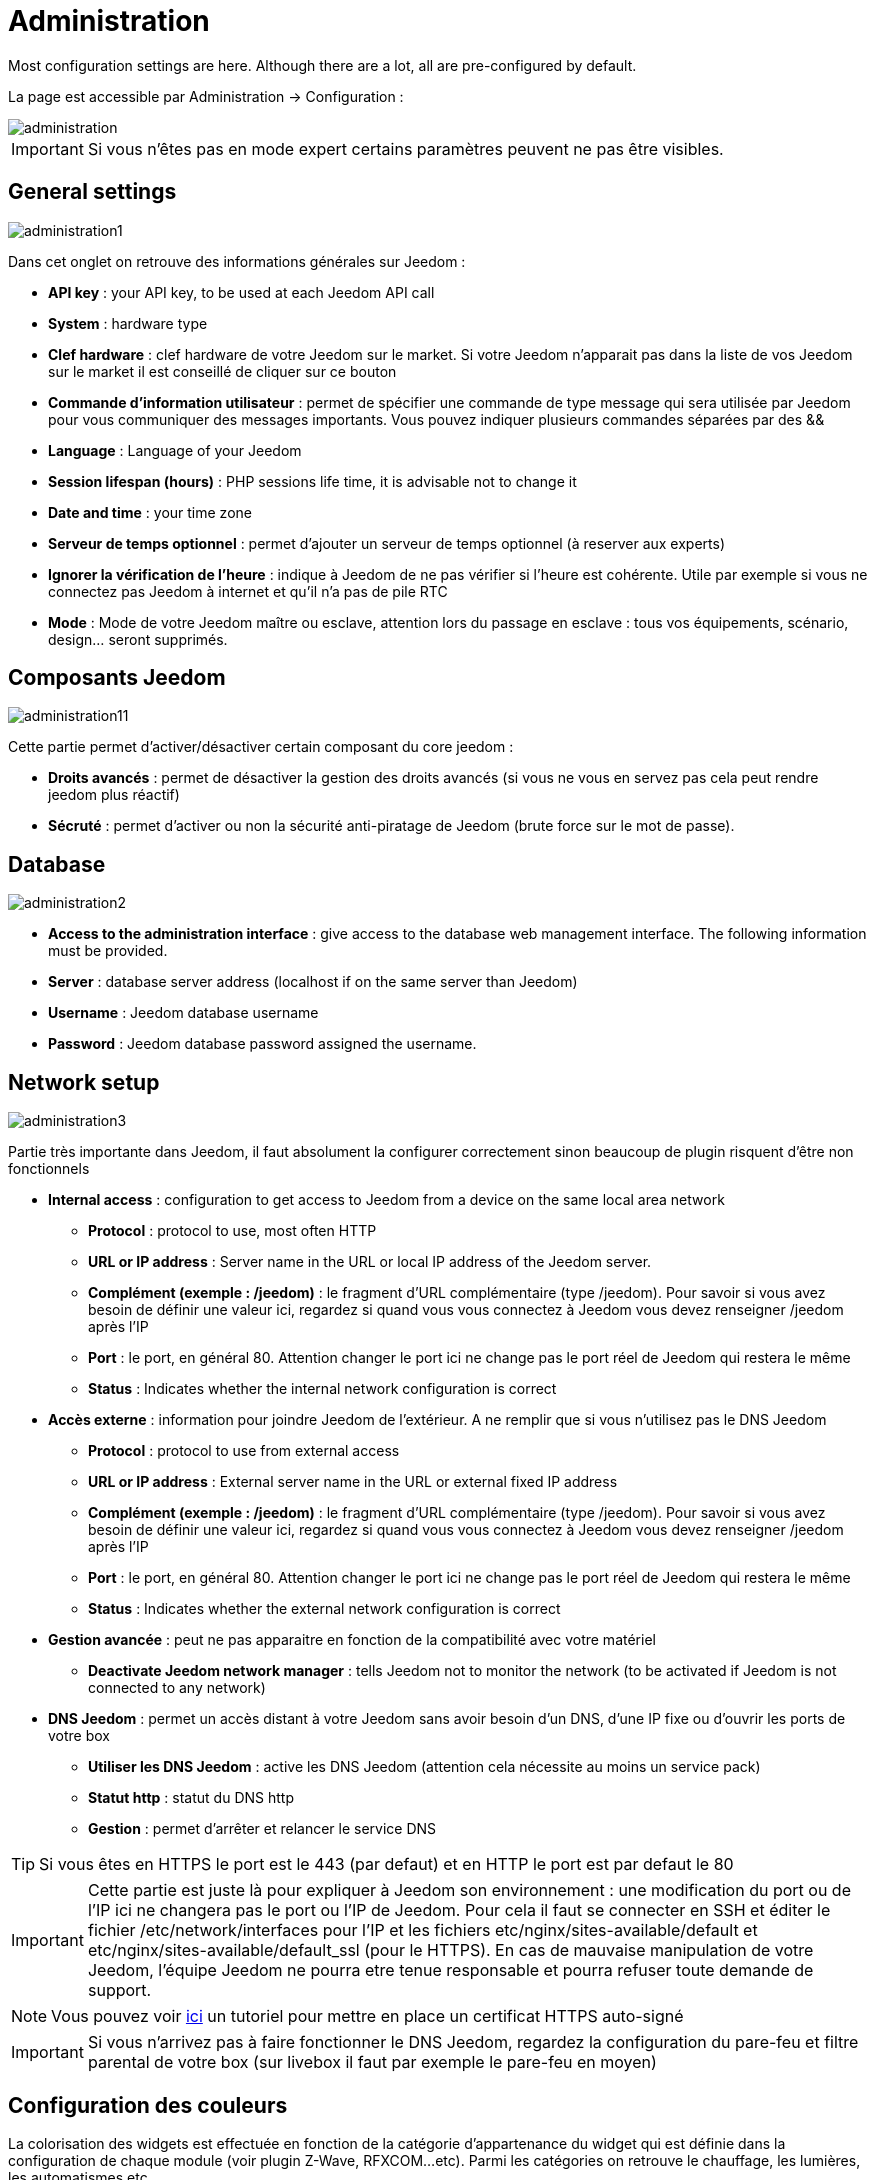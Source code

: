 = Administration

Most configuration settings are here. Although there are a lot, all are pre-configured by default.

La page est accessible par Administration -> Configuration : 

image::../images/administration.png[]

[IMPORTANT]
Si vous n'êtes pas en mode expert certains paramètres peuvent ne pas être visibles.

== General settings

image::../images/administration1.png[]

Dans cet onglet on retrouve des informations générales sur Jeedom : 

* *API key* : your API key, to be used at each Jeedom API call
* *System* : hardware type
* *Clef hardware* : clef hardware de votre Jeedom sur le market. Si votre Jeedom n'apparait pas dans la liste de vos Jeedom sur le market il est conseillé de cliquer sur ce bouton
* *Commande d'information utilisateur* : permet de spécifier une commande de type message qui sera utilisée par Jeedom pour vous communiquer des messages importants. Vous pouvez indiquer plusieurs commandes séparées par des &&
* *Language* : Language of your Jeedom
* *Session lifespan (hours)* : PHP sessions life time, it is advisable not to change it
* *Date and time* : your time zone
* *Serveur de temps optionnel* : permet d'ajouter un serveur de temps optionnel (à reserver aux experts)
* *Ignorer la vérification de l'heure* : indique à Jeedom de ne pas vérifier si l'heure est cohérente. Utile par exemple si vous ne connectez pas Jeedom à internet et qu'il n'a pas de pile RTC
* *Mode* : Mode de votre Jeedom maître ou esclave, attention lors du passage en esclave : tous vos équipements, scénario, design... seront supprimés.

== Composants Jeedom

image::../images/administration11.png[]

Cette partie permet d'activer/désactiver certain composant du core jeedom : 

* *Droits avancés* : permet de désactiver la gestion des droits avancés (si vous ne vous en servez pas cela peut rendre jeedom plus réactif)
* *Sécruté* : permet d'activer ou non la sécurité anti-piratage de Jeedom (brute force sur le mot de passe). 

== Database

image::../images/administration2.png[]

* *Access to the administration interface* : give access to the database web management interface. The following information must be provided.
* *Server* : database server address (localhost if on the same server than Jeedom)
* *Username* : Jeedom database username
* *Password* : Jeedom database password assigned the username.

== Network setup

image::../images/administration3.png[]

Partie très importante dans Jeedom, il faut absolument la configurer correctement sinon beaucoup de plugin risquent d'être non fonctionnels

* *Internal access* : configuration to get access to Jeedom from a device on the same local area network
** *Protocol* : protocol to use, most often HTTP
** *URL or IP address* : Server name in the URL or local IP address of the Jeedom server.
** *Complément (exemple : /jeedom)* : le fragment d'URL complémentaire (type /jeedom). Pour savoir si vous avez besoin de définir une valeur ici, regardez si quand vous vous connectez à Jeedom vous devez renseigner /jeedom après l'IP
** *Port* : le port, en général 80. Attention changer le port ici ne change pas le port réel de Jeedom qui restera le même
** *Status* : Indicates whether the internal network configuration is correct
* *Accès externe* : information pour joindre Jeedom de l'extérieur. A ne remplir que si vous n'utilisez pas le DNS Jeedom
** *Protocol* : protocol to use from external access
** *URL or IP address* : External server name in the URL or external fixed IP address
** *Complément (exemple : /jeedom)* :  le fragment d'URL complémentaire (type /jeedom). Pour savoir si vous avez besoin de définir une valeur ici, regardez si quand vous vous connectez à Jeedom vous devez renseigner /jeedom après l'IP
** *Port* : le port, en général 80. Attention changer le port ici ne change pas le port réel de Jeedom qui restera le même
** *Status* : Indicates whether the external network configuration is correct
* *Gestion avancée* : peut ne pas apparaitre en fonction de la compatibilité avec votre matériel
** *Deactivate Jeedom network manager* : tells Jeedom not to monitor the network (to be activated if Jeedom is not connected to any network)
* *DNS Jeedom* : permet un accès distant à votre Jeedom sans avoir besoin d'un DNS, d'une IP fixe ou d'ouvrir les ports de votre box
** *Utiliser les DNS Jeedom* : active les DNS Jeedom (attention cela nécessite au moins un service pack)
** *Statut http* : statut du DNS http
** *Gestion* : permet d'arrêter et relancer le service DNS

[TIP]
Si vous êtes en HTTPS le port est le 443 (par defaut) et en HTTP le port est par defaut le 80

[IMPORTANT]
Cette partie est juste là pour expliquer à Jeedom son environnement : une modification du port ou de l'IP ici ne changera pas le port ou l'IP de Jeedom. Pour cela il faut se connecter en SSH et éditer le fichier /etc/network/interfaces pour l'IP et les fichiers etc/nginx/sites-available/default et etc/nginx/sites-available/default_ssl (pour le HTTPS). En cas de mauvaise manipulation de votre Jeedom, l'équipe Jeedom ne pourra etre tenue responsable et pourra refuser toute demande de support.

[NOTE]
Vous pouvez voir link:http://blog.domadoo.fr/2014/10/15/acceder-depuis-lexterieur-jeedom-en-https[ici] un tutoriel pour mettre en place un certificat HTTPS auto-signé

[IMPORTANT]
Si vous n'arrivez pas à faire fonctionner le DNS Jeedom, regardez la configuration du pare-feu et filtre parental de votre box (sur livebox il faut par exemple le pare-feu en moyen)

== Configuration des couleurs

La colorisation des widgets est effectuée en fonction de la catégorie d'appartenance du widget qui est définie dans la configuration de chaque module (voir plugin Z-Wave, RFXCOM...etc). Parmi les catégories on retrouve le chauffage, les lumières, les automatismes etc...

Pour chaque catégorie, on pourra choisir une couleur différente entre la version desktop et la version mobile. Il y a également 2 types de couleurs, les couleurs de fond des widgets, et les couleurs des commandes lorsque le widget est de type graduel, par exemple les lumières, les volets, les températures.

image::../images/display6.png[]

En cliquant sur la couleur une fenêtre s'ouvre, permettant de choisir sa couleur.

image::../images/display7.png[]

[TIP]
Don't forget to save after any changes

== Configuration des commandes

image::../images/administration4.png[]

* *Historique* : voir link:https://jeedom.com/doc/documentation/core/fr_FR/doc-core-history.html#_configuration_général_de_l_historique[ici]
* *Push*
** *URL de push globale* :  permet de rajouter une URL à appeler en cas de mise à jour d'une commande. Vous pouvez utiliser les tags suivant : \#value# pour la valeur de la commande, \#cmd_name# pour le nom de la commande, \#cmd_id# pour l'identifiant unique de la commande, \#humanname# pour le nom complet de la commande (ex : \#[Salle de bain][Hydrometrie][Humidité]#)

== Configuration des intérations

image::../images/administration5.png[]

Voir link:https://jeedom.com/doc/documentation/core/fr_FR/doc-core-interact.html#_configuration_2[ici]

== Configuration des crontask, scripts & démons

image::../images/administration6.png[]

[IMPORTANT]
It is not advised to change the settings

* *Rattrapage maximum autorisé (en minutes, -1 pour infini)* : délai de rattrapage maximum en minute pour un Job au cas où son lancement serait passé
* *Crontask : temps d'exécution max (en minutes)* : durée maximum par défaut d'une tache cron
* *Script : temps d'exécution max (en minutes)* : temps maximum d'exécution d'un script par defaut
* *Temps de sommeil Jeecron* : temps de sommeil du cron principal (entre 1 et 59 secondes)
* *Temps de sommeil des Démons* : temps de sommeil entre 2 cycles par defaut des démons

== Configuration des logs & messages

image::../images/administration7.png[]

Voir link:https://jeedom.com/doc/documentation/core/fr_FR/doc-core-log.html#_configuration[ici]

== Configuration LDAP

image::../images/administration8.png[]

* *Activer l'authentification LDAP* : active l'authentification à travers un AD (LDAP)
* *Hôte* : serveur hébergeant l'AD
* *Domaine* : domaine de votre AD
* *Base DN* : base DN de votre AD
* *Username* : username to Jeedom to connect to the AD
* *Password* : Password to Jeedom to connect to the AD
* *Filtre (optionnel)* : filtre sur l'AD (pour la gestion des groupes par exemple)
* *Autoriser REMOTE_USER* : Active le REMOTE_USER (utilisé en SSO par exemple)

== Configuration des équipements

image::../images/administration9.png[]

* *Nombre d'échecs avant désactivation de l'équipement* : nombre d'échecs de communication avec l'équipement avant desactivation de celui-ci (un message vous préviendra si cela arrive)
* *Seuils des piles* : permet de gerer les seuils d'alertes globaux sur les piles

== Market and update

image::../images/administration10.png[]

* *Address* : market address
* *Nom d'utilisateur* : votre nom d'utilisateur sur le market
* *Password* : your market password
* *Installer automatiquement les widgets manquants* : autorise Jeedom à installer automatiquement les widgets manquants (il faut le plugin widget)
* *Voir les modules en beta (à vos risques et périls)* : permet de voir les plugins, widgets... beta
* *Faire une sauvegarde avant la mise à jour* : indique à Jeedom de faire un backup avant chaque mise à jour
* *Branche* : permet de changer la version de Jeedom.

[NOTE]
Seul les betatesteurs peuvent voir la branche beta de Jeedom

[CAUTION]
L'option URL est dangereuse et reserver à un public d'expert. Toute demande de support après la mise en place de cette option sera systématiquement refusé